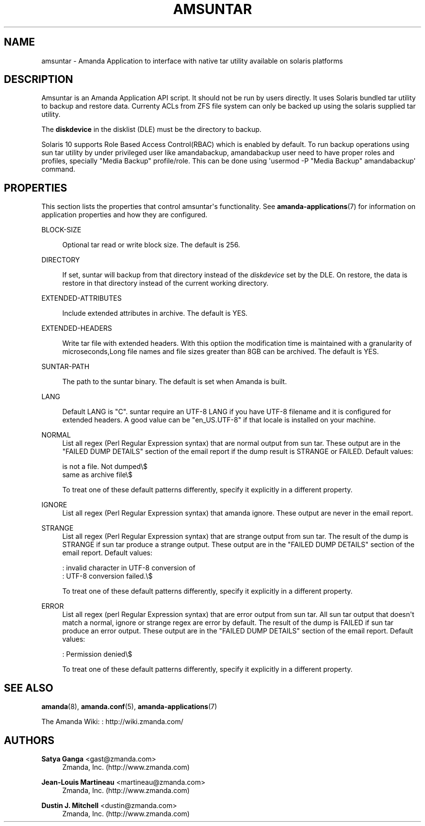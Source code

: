 '\" t
.\"     Title: amsuntar
.\"    Author: Satya Ganga <gast@zmanda.com>
.\" Generator: DocBook XSL Stylesheets v1.78.1 <http://docbook.sf.net/>
.\"      Date: 12/01/2017
.\"    Manual: System Administration Commands
.\"    Source: Amanda 3.5.1
.\"  Language: English
.\"
.TH "AMSUNTAR" "8" "12/01/2017" "Amanda 3\&.5\&.1" "System Administration Commands"
.\" -----------------------------------------------------------------
.\" * Define some portability stuff
.\" -----------------------------------------------------------------
.\" ~~~~~~~~~~~~~~~~~~~~~~~~~~~~~~~~~~~~~~~~~~~~~~~~~~~~~~~~~~~~~~~~~
.\" http://bugs.debian.org/507673
.\" http://lists.gnu.org/archive/html/groff/2009-02/msg00013.html
.\" ~~~~~~~~~~~~~~~~~~~~~~~~~~~~~~~~~~~~~~~~~~~~~~~~~~~~~~~~~~~~~~~~~
.ie \n(.g .ds Aq \(aq
.el       .ds Aq '
.\" -----------------------------------------------------------------
.\" * set default formatting
.\" -----------------------------------------------------------------
.\" disable hyphenation
.nh
.\" disable justification (adjust text to left margin only)
.ad l
.\" -----------------------------------------------------------------
.\" * MAIN CONTENT STARTS HERE *
.\" -----------------------------------------------------------------
.SH "NAME"
amsuntar \- Amanda Application to interface with native tar utility available on solaris platforms
.SH "DESCRIPTION"
.PP
Amsuntar is an Amanda Application API script\&. It should not be run by users directly\&. It uses Solaris bundled tar utility to backup and restore data\&. Currenty ACLs from ZFS file system can only be backed up using the solaris supplied tar utility\&.
.PP
The
\fBdiskdevice\fR
in the disklist (DLE) must be the directory to backup\&.
.PP
Solaris 10 supports Role Based Access Control(RBAC) which is enabled by default\&. To run backup operations using sun tar utility by under privileged user like amandabackup, amandabackup user need to have proper roles and profiles, specially "Media Backup" profile/role\&. This can be done using \*(Aqusermod \-P "Media Backup" amandabackup\*(Aq command\&.
.SH "PROPERTIES"
.PP
This section lists the properties that control amsuntar\*(Aqs functionality\&. See
\fBamanda-applications\fR(7)
for information on application properties and how they are configured\&.
.PP
BLOCK\-SIZE
.RS 4

Optional tar read or write block size\&.  The default is 256\&.
.RE
.PP
DIRECTORY
.RS 4

If set, suntar will backup from that directory instead of the \fIdiskdevice\fR set by the DLE\&. On restore, the data is restore in that directory instead of the current working directory\&.
.RE
.PP
EXTENDED\-ATTRIBUTES
.RS 4

Include extended attributes in archive\&.  The default is YES\&.
.RE
.PP
EXTENDED\-HEADERS
.RS 4

Write tar file with extended headers\&. With this optiion the modification time
is maintained with a  granularity of microseconds,Long file names and file 
sizes greater than 8GB can be archived\&. The default is YES\&.
.RE
.PP
SUNTAR\-PATH
.RS 4

The path to the suntar binary\&. The default is set when Amanda is built\&.
.RE
.PP
LANG
.RS 4

Default LANG is "C"\&. suntar require an UTF\-8 LANG if you have UTF\-8 filename and it is configured for extended headers\&. A good value can be "en_US\&.UTF\-8" if that locale is installed on your machine\&.
.RE
.PP
NORMAL
.RS 4
List all regex (Perl Regular Expression syntax) that are normal output from sun tar\&. These output are in the "FAILED DUMP DETAILS" section of the email report if the dump result is STRANGE or FAILED\&. Default values:
.sp
.nf
is not a file\&. Not dumped\e$
same as archive file\e$
.fi
.sp
To treat one of these default patterns differently, specify it explicitly in a different property\&.
.RE
.PP
IGNORE
.RS 4
List all regex (Perl Regular Expression syntax) that amanda ignore\&. These output are never in the email report\&.
.RE
.PP
STRANGE
.RS 4
List all regex (Perl Regular Expression syntax) that are strange output from sun tar\&. The result of the dump is STRANGE if sun tar produce a strange output\&. These output are in the "FAILED DUMP DETAILS" section of the email report\&. Default values:
.sp
.nf
: invalid character in UTF\-8 conversion of 
: UTF\-8 conversion failed\&.\e$
.fi
.sp
To treat one of these default patterns differently, specify it explicitly in a different property\&.
.RE
.PP
ERROR
.RS 4
List all regex (perl Regular Expression syntax) that are error output from sun tar\&. All sun tar output that doesn\*(Aqt match a normal, ignore or strange regex are error by default\&. The result of the dump is FAILED if sun tar produce an error output\&. These output are in the "FAILED DUMP DETAILS" section of the email report\&. Default values:
.sp
.nf
: Permission denied\e$
.fi
.sp
To treat one of these default patterns differently, specify it explicitly in a different property\&.
.RE
.SH "SEE ALSO"
.PP
\fBamanda\fR(8),
\fBamanda.conf\fR(5),
\fBamanda-applications\fR(7)
.PP
The Amanda Wiki:
: http://wiki.zmanda.com/
.SH "AUTHORS"
.PP
\fBSatya Ganga\fR <\&gast@zmanda\&.com\&>
.RS 4
Zmanda, Inc\&. (http://www\&.zmanda\&.com)
.RE
.PP
\fBJean\-Louis Martineau\fR <\&martineau@zmanda\&.com\&>
.RS 4
Zmanda, Inc\&. (http://www\&.zmanda\&.com)
.RE
.PP
\fBDustin J\&. Mitchell\fR <\&dustin@zmanda\&.com\&>
.RS 4
Zmanda, Inc\&. (http://www\&.zmanda\&.com)
.RE
